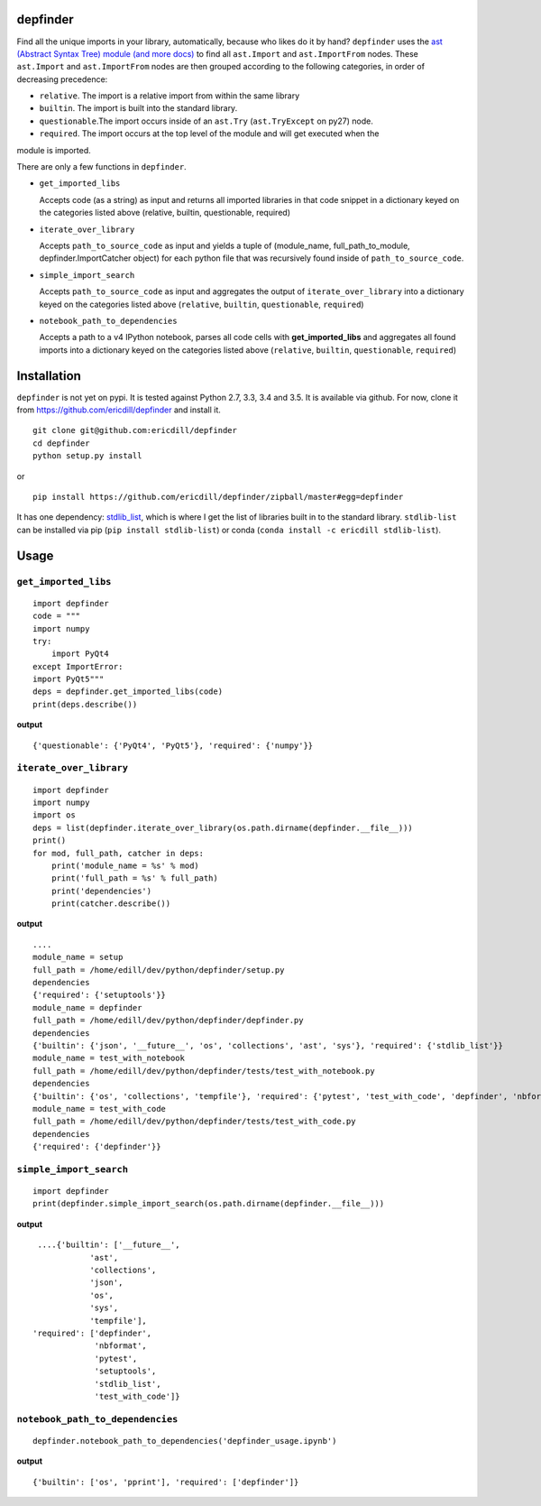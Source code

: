 .. image:: https://travis-ci.org/ericdill/depfinder.svg?branch=master
    :target: https://travis-ci.org/ericdill/depfinder
.. image:: http://codecov.io/github/ericdill/depfinder/coverage.svg?branch=master
    :target: http://codecov.io/github/ericdill/depfinder?branch=master
.. image:: https://coveralls.io/repos/ericdill/depfinder/badge.svg?branch=master&service=github
    :target: https://coveralls.io/github/ericdill/depfinder?branch=master


depfinder
---------
Find all the unique imports in your library, automatically, because who likes
do it by hand?  ``depfinder`` uses the `ast (Abstract Syntax Tree) module
<https://docs.python.org/2/library/ast.html>`_ `(and more docs)
<https://greentreesnakes.readthedocs.org/en/latest/>`_ to find all ``ast.Import``
and ``ast.ImportFrom`` nodes.  These ``ast.Import`` and ``ast.ImportFrom`` nodes
are then grouped according to the following categories, in order of decreasing
precedence:

- ``relative``. The import is a relative import from within the same library

- ``builtin``. The import is built into the standard library.

- ``questionable``.The import occurs inside of an ``ast.Try`` (``ast.TryExcept`` on py27) node.

- ``required``. The import occurs at the top level of the module and will get executed when the
module is imported.


There are only a few functions in ``depfinder``.

- ``get_imported_libs``

  Accepts code (as a string) as input and returns all imported libraries in
  that code snippet in a dictionary keyed on the categories listed above
  (relative, builtin, questionable, required)

- ``iterate_over_library``

  Accepts ``path_to_source_code`` as input and yields a tuple of
  (module_name, full_path_to_module, depfinder.ImportCatcher object) for each
  python file that was recursively found inside of ``path_to_source_code``.

- ``simple_import_search``

  Accepts ``path_to_source_code`` as input and aggregates the output of
  ``iterate_over_library`` into a dictionary keyed on the categories listed
  above (``relative``, ``builtin``, ``questionable``, ``required``)

- ``notebook_path_to_dependencies``

  Accepts a path to a v4 IPython notebook, parses all code cells with
  **get_imported_libs** and aggregates all found imports into a dictionary
  keyed on the categories listed above (``relative``, ``builtin``,
  ``questionable``, ``required``)


Installation
------------

``depfinder`` is not yet on pypi. It is tested against Python 2.7, 3.3, 3.4 and
3.5. It is available via github. For now, clone it from https://github.com/ericdill/depfinder and install it. ::

    git clone git@github.com:ericdill/depfinder
    cd depfinder
    python setup.py install

or ::

    pip install https://github.com/ericdill/depfinder/zipball/master#egg=depfinder



It has one dependency:
`stdlib_list <https://github.com/jackmaney/python-stdlib-list>`_, which is where
I get the list of libraries built in to the standard library. ``stdlib-list``
can be installed via pip (``pip install stdlib-list``) or conda
(``conda install -c ericdill stdlib-list``).

Usage
-----
``get_imported_libs``
=================
::

    import depfinder
    code = """
    import numpy
    try:
        import PyQt4
    except ImportError:
    import PyQt5"""
    deps = depfinder.get_imported_libs(code)
    print(deps.describe())

**output** ::

    {'questionable': {'PyQt4', 'PyQt5'}, 'required': {'numpy'}}

``iterate_over_library``
====================
::

    import depfinder
    import numpy
    import os
    deps = list(depfinder.iterate_over_library(os.path.dirname(depfinder.__file__)))
    print()
    for mod, full_path, catcher in deps:
        print('module_name = %s' % mod)
        print('full_path = %s' % full_path)
        print('dependencies')
        print(catcher.describe())

**output** ::

    ....
    module_name = setup
    full_path = /home/edill/dev/python/depfinder/setup.py
    dependencies
    {'required': {'setuptools'}}
    module_name = depfinder
    full_path = /home/edill/dev/python/depfinder/depfinder.py
    dependencies
    {'builtin': {'json', '__future__', 'os', 'collections', 'ast', 'sys'}, 'required': {'stdlib_list'}}
    module_name = test_with_notebook
    full_path = /home/edill/dev/python/depfinder/tests/test_with_notebook.py
    dependencies
    {'builtin': {'os', 'collections', 'tempfile'}, 'required': {'pytest', 'test_with_code', 'depfinder', 'nbformat'}}
    module_name = test_with_code
    full_path = /home/edill/dev/python/depfinder/tests/test_with_code.py
    dependencies
    {'required': {'depfinder'}}

``simple_import_search``
====================
::

    import depfinder
    print(depfinder.simple_import_search(os.path.dirname(depfinder.__file__)))

**output** ::

  ....{'builtin': ['__future__',
             'ast',
             'collections',
             'json',
             'os',
             'sys',
             'tempfile'],
 'required': ['depfinder',
              'nbformat',
              'pytest',
              'setuptools',
              'stdlib_list',
              'test_with_code']}

``notebook_path_to_dependencies``
=============================
::

    depfinder.notebook_path_to_dependencies('depfinder_usage.ipynb')

**output** ::

    {'builtin': ['os', 'pprint'], 'required': ['depfinder']}
